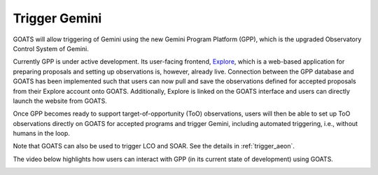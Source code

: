 .. _trigger_gem:

Trigger Gemini 
--------------

GOATS will allow triggering of Gemini using the new Gemini Program Platform (GPP), which is the upgraded Observatory Control System of Gemini. 

Currently GPP is under active development. Its user-facing frontend, `Explore <https://explore.gemini.edu/>`_, which is a web-based application for preparing proposals and setting up observations is, however, already live. Connection between the GPP database and GOATS has been implemented such that users can now pull and save the observations defined for accepted proposals from their Explore account onto GOATS. Additionally, Explore is linked on the GOATS interface and users can directly launch the website from GOATS.  

Once GPP becomes ready to support target-of-opportunity (ToO) observations, users will then be able to set up ToO observations directly on GOATS for accepted programs and trigger Gemini, including automated triggering, i.e., without humans in the loop. 

Note that GOATS can also be used to trigger LCO and SOAR. See the details in :ref:`trigger_aeon`.

The video below highlights how users can interact with GPP (in its current state of development) using GOATS.  

.. _gpp-video:
.. video:: _static/gpp.mp4
   :alt: Integration of the Gemini Program Platform into GOATS 
   :muted:
   :width: 80%


